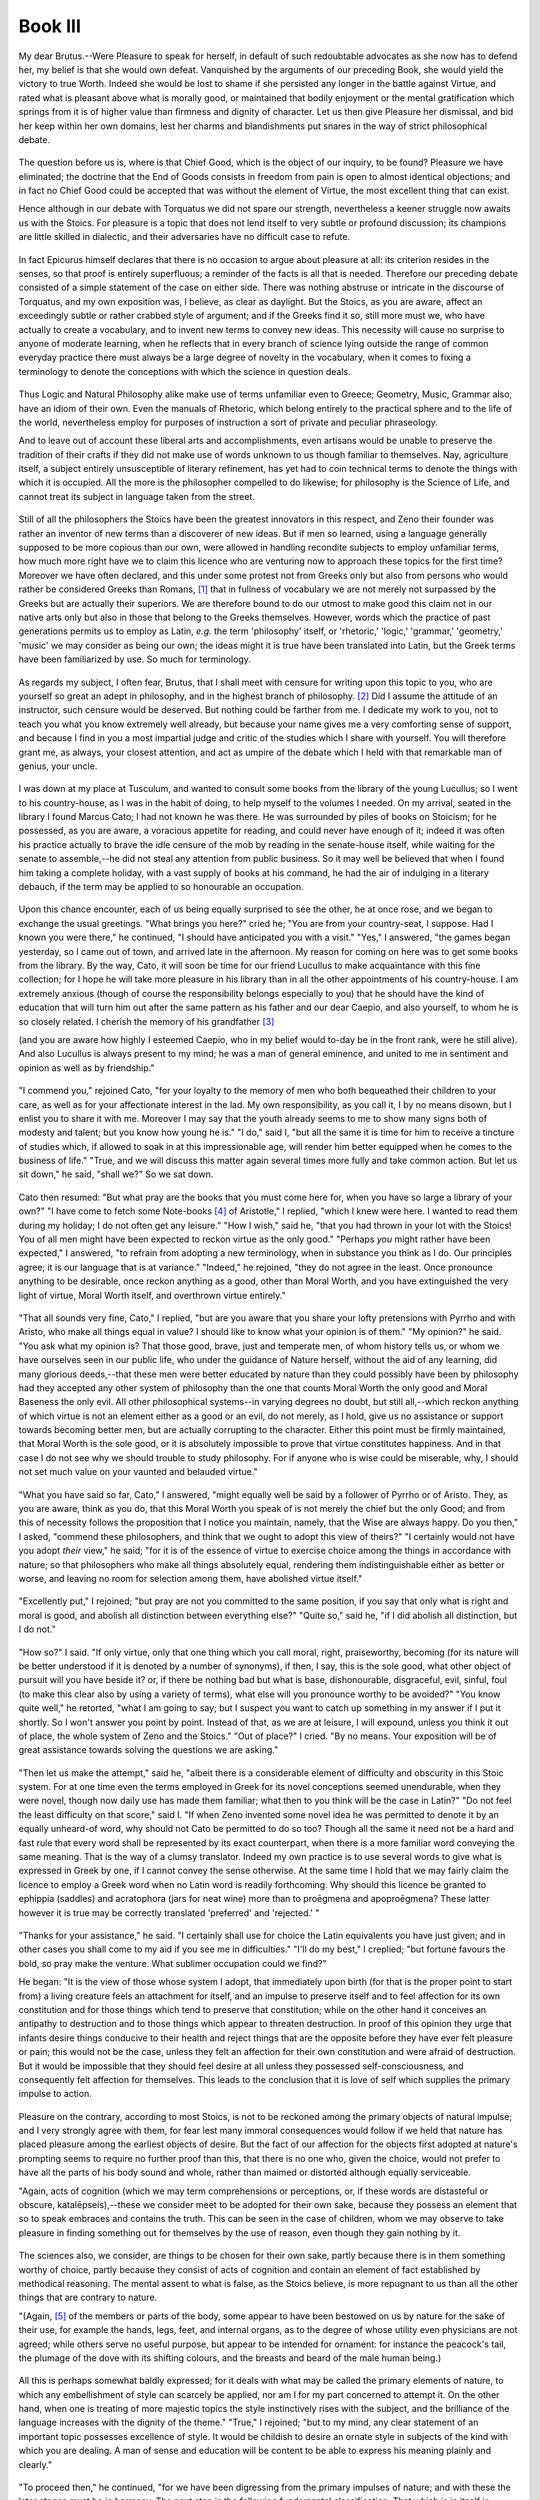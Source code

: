 .. #, with overline, for parts
.. *, with overline, for chapters
.. =, for sections
.. -, for subsections
.. ^, for subsubsections
.. ", for paragraphs



********************************************************************************************************************************
Book III
********************************************************************************************************************************

.. _b3c1:

	.. _b3s1:

My dear Brutus.--Were Pleasure to speak for herself, in default of such redoubtable advocates as she now has to defend her, my belief is that she would own defeat. Vanquished by the arguments of our preceding Book, she would yield the victory to true Worth. Indeed she would be lost to shame if she persisted any longer in the battle against Virtue, and rated what is pleasant above what is morally good, or maintained that bodily enjoyment or the mental gratification which springs from it is of higher value than firmness and dignity of character. Let us then give Pleasure her dismissal, and bid her keep within her own domains, lest her charms and blandishments put snares in the way of strict philosophical debate.

	.. _b3s2:

The question before us is, where is that Chief Good, which is the object of our inquiry, to be found? Pleasure we have eliminated; the doctrine that the End of Goods consists in freedom from pain is open to almost identical objections; and in fact no Chief Good could be accepted that was without the element of Virtue, the most excellent thing that can exist.

Hence although in our debate with Torquatus we did not spare our strength, nevertheless a keener struggle now awaits us with the Stoics. For pleasure is a topic that does not lend itself to very subtle or profound discussion; its champions are little skilled in dialectic, and their adversaries have no difficult case to refute.

	.. _b3s3:

In fact Epicurus himself declares that there is no occasion to argue about pleasure at all: its criterion resides in the senses, so that proof is entirely superfluous; a reminder of the facts is all that is needed. Therefore our preceding debate consisted of a simple statement of the case on either side. There was nothing abstruse or intricate in the discourse of Torquatus, and my own exposition was, I believe, as clear as daylight. But the Stoics, as you are aware, affect an exceedingly subtle or rather crabbed style of argument; and if the Greeks find it so, still more must we, who have actually to create a vocabulary, and to invent new terms to convey new ideas. This necessity will cause no surprise to anyone of moderate learning, when he reflects that in every branch of science lying outside the range of common everyday practice there must always be a large degree of novelty in the vocabulary, when it comes to fixing a terminology to denote the conceptions with which the science in question deals.

	.. _b3s4:

Thus Logic and Natural Philosophy alike make use of terms unfamiliar even to Greece; Geometry, Music, Grammar also, have an idiom of their own. Even the manuals of Rhetoric, which belong entirely to the practical sphere and to the life of the world, nevertheless employ for purposes of instruction a sort of private and peculiar phraseology.

.. _b3c2:

And to leave out of account these liberal arts and accomplishments, even artisans would be unable to preserve the tradition of their crafts if they did not make use of words unknown to us though familiar to themselves. Nay, agriculture itself, a subject entirely unsusceptible of literary refinement, has yet had to coin technical terms to denote the things with which it is occupied. All the more is the philosopher compelled to do likewise; for philosophy is the Science of Life, and cannot treat its subject in language taken from the street.

	.. _b3s5:

Still of all the philosophers the Stoics have been the greatest innovators in this respect, and Zeno their founder was rather an inventor of new terms than a discoverer of new ideas. But if men so learned, using a language generally supposed to be more copious than our own, were allowed in handling recondite subjects to employ unfamiliar terms, how much more right have we to claim this licence who are venturing now to approach these topics for the first time? Moreover we have often declared, and this under some protest not from Greeks only but also from persons who would rather be considered Greeks than Romans, [#]_ that in fullness of vocabulary we are not merely not surpassed by the Greeks but are actually their superiors. We are therefore bound to do our utmost to make good this claim not in our native arts only but also in those that belong to the Greeks themselves. However, words which the practice of past generations permits us to employ as Latin, *e.g.* the term 'philosophy' itself, or 'rhetoric,' 'logic,' 'grammar,' 'geometry,' 'music' we may consider as being our own; the ideas might it is true have been translated into Latin, but the Greek terms have been familiarized by use. So much for terminology.

	.. _b3s6:

As regards my subject, I often fear, Brutus, that I shall meet with censure for writing upon this topic to you, who are yourself so great an adept in philosophy, and in the highest branch of philosophy. [#]_ Did I assume the attitude of an instructor, such censure would be deserved. But nothing could be farther from me. I dedicate my work to you, not to teach you what you know extremely well already, but because your name gives me a very comforting sense of support, and because I find in you a most impartial judge and critic of the studies which I share with yourself. You will therefore grant me, as always, your closest attention, and act as umpire of the debate which I held with that remarkable man of genius, your uncle.

	.. _b3s7:

I was down at my place at Tusculum, and wanted to consult some books from the library of the young Lucullus; so I went to his country-house, as I was in the habit of doing, to help myself to the volumes I needed. On my arrival, seated in the library I found Marcus Cato; I had not known he was there. He was surrounded by piles of books on Stoicism; for he possessed, as you are aware, a voracious appetite for reading, and could never have enough of it; indeed it was often his practice actually to brave the idle censure of the mob by reading in the senate-house itself, while waiting for the senate to assemble,--he did not steal any attention from public business. So it may well be believed that when I found him taking a complete holiday, with a vast supply of books at his command, he had the air of indulging in a literary debauch, if the term may be applied to so honourable an occupation.

	.. _b3s8:

Upon this chance encounter, each of us being equally surprised to see the other, he at once rose, and we began to exchange the usual greetings. "What brings you here?" cried he; "You are from your country-seat, I suppose. Had I known you were there," he continued, "I should have anticipated you with a visit." "Yes," I answered, "the games began yesterday, so I came out of town, and arrived late in the afternoon. My reason for coming on here was to get some books from the library. By the way, Cato, it will soon be time for our friend Lucullus to make acquaintance with this fine collection; for I hope he will take more pleasure in his library than in all the other appointments of his country-house. I am extremely anxious (though of course the responsibility belongs especially to you) that he should have the kind of education that will turn him out after the same pattern as his father and our dear Caepio, and also yourself, to whom he is so closely related. I cherish the memory of his grandfather [#]_ 

(and you are aware how highly I esteemed Caepio, who in my belief would to-day be in the front rank, were he still alive). And also Lucullus is always present to my mind; he was a man of general eminence, and united to me in sentiment and opinion as well as by friendship."

	.. _b3s9:

"I commend you," rejoined Cato, "for your loyalty to the memory of men who both bequeathed their children to your care, as well as for your affectionate interest in the lad. My own responsibility, as you call it, I by no means disown, but I enlist you to share it with me. Moreover I may say that the youth already seems to me to show many signs both of modesty and talent; but you know how young he is." "I do," said I, "but all the same it is time for him to receive a tincture of studies which, if allowed to soak in at this impressionable age, will render him better equipped when he comes to the business of life." "True, and we will discuss this matter again several times more fully and take common action. But let us sit down," he said, "shall we?" So we sat down.

.. _b3c3:

	.. _b3s10:

Cato then resumed: "But what pray are the books that you must come here for, when you have so large a library of your own?" "I have come to fetch some Note-books [#]_ of Aristotle," I replied, "which I knew were here. I wanted to read them during my holiday; I do not often get any leisure." "How I wish," said he, "that you had thrown in your lot with the Stoics! You of all men might have been expected to reckon virtue as the only good." "Perhaps *you* might rather have been expected," I answered, "to refrain from adopting a new terminology, when in substance you think as I do. Our principles agree; it is our language that is at variance." "Indeed," he rejoined, "they do not agree in the least. Once pronounce anything to be desirable, once reckon anything as a good, other than Moral Worth, and you have extinguished the very light of virtue, Moral Worth itself, and overthrown virtue entirely."

	.. _b3s11:

"That all sounds very fine, Cato," I replied, "but are you aware that you share your lofty pretensions with Pyrrho and with Aristo, who make all things equal in value? I should like to know what your opinion is of them." "My opinion?" he said. "You ask what my opinion is? That those good, brave, just and temperate men, of whom history tells us, or whom we have ourselves seen in our public life, who under the guidance of Nature herself, without the aid of any learning, did many glorious deeds,--that these men were better educated by nature than they could possibly have been by philosophy had they accepted any other system of philosophy than the one that counts Moral Worth the only good and Moral Baseness the only evil. All other philosophical systems--in varying degrees no doubt, but still all,--which reckon anything of which virtue is not an element either as a good or an evil, do not merely, as I hold, give us no assistance or support towards becoming better men, but are actually corrupting to the character. Either this point must be firmly maintained, that Moral Worth is the sole good, or it is absolutely impossible to prove that virtue constitutes happiness. And in that case I do not see why we should trouble to study philosophy. For if anyone who is wise could be miserable, why, I should not set much value on your vaunted and belauded virtue."

.. _b3c4:

	.. _b3s12:

"What you have said so far, Cato," I answered, "might equally well be said by a follower of Pyrrho or of Aristo. They, as you are aware, think as you do, that this Moral Worth you speak of is not merely the chief but the only Good; and from this of necessity follows the proposition that I notice you maintain, namely, that the Wise are always happy. Do you then," I asked, "commend these philosophers, and think that we ought to adopt this view of theirs?" "I certainly would not have you adopt *their* view," he said; "for it is of the essence of virtue to exercise choice among the things in accordance with nature; so that philosophers who make all things absolutely equal, rendering them indistinguishable either as better or worse, and leaving no room for selection among them, have abolished virtue itself."

	.. _b3s13:

"Excellently put," I rejoined; "but pray are not you committed to the same position, if you say that only what is right and moral is good, and abolish all distinction between everything else?" "Quite so," said he, "if I did abolish all distinction, but I do not."

	.. _b3s14:

"How so?" I said. "If only virtue, only that one thing which you call moral, right, praiseworthy, becoming (for its nature will be better understood if it is denoted by a number of synonyms), if then, I say, this is the sole good, what other object of pursuit will you have beside it? or, if there be nothing bad but what is base, dishonourable, disgraceful, evil, sinful, foul (to make this clear also by using a variety of terms), what else will you pronounce worthy to be avoided?" "You know quite well," he retorted, "what I am going to say; but I suspect you want to catch up something in my answer if I put it shortly. So I won't answer you point by point. Instead of that, as we are at leisure, I will expound, unless you think it out of place, the whole system of Zeno and the Stoics." "Out of place?" I cried. "By no means. Your exposition will be of great assistance towards solving the questions we are asking."

	.. _b3s15:

"Then let us make the attempt," said he, "albeit there is a considerable element of difficulty and obscurity in this Stoic system. For at one time even the terms employed in Greek for its novel conceptions seemed unendurable, when they were novel, though now daily use has made them familiar; what then to you think will be the case in Latin?" "Do not feel the least difficulty on that score," said I. "If when Zeno invented some novel idea he was permitted to denote it by an equally unheard-of word, why should not Cato be permitted to do so too? Though all the same it need not be a hard and fast rule that every word shall be represented by its exact counterpart, when there is a more familiar word conveying the same meaning. That is the way of a clumsy translator. Indeed my own practice is to use several words to give what is expressed in Greek by one, if I cannot convey the sense otherwise. At the same time I hold that we may fairly claim the licence to employ a Greek word when no Latin word is readily forthcoming. Why should this licence be granted to ephippia (saddles) and acratophora (jars for neat wine) more than to proēgmena and apoproēgmena? These latter however it is true may be correctly translated 'preferred' and 'rejected.' "

	.. _b3s16:

"Thanks for your assistance," he said. "I certainly shall use for choice the Latin equivalents you have just given; and in other cases you shall come to my aid if you see me in difficulties." "I'll do my best," I creplied; "but fortune favours the bold, so pray make the venture. What sublimer occupation could we find?"

.. _b3c5:

He began: "It is the view of those whose system I adopt, that immediately upon birth (for that is the proper point to start from) a living creature feels an attachment for itself, and an impulse to preserve itself and to feel affection for its own constitution and for those things which tend to preserve that constitution; while on the other hand it conceives an antipathy to destruction and to those things which appear to threaten destruction. In proof of this opinion they urge that infants desire things conducive to their health and reject things that are the opposite before they have ever felt pleasure or pain; this would not be the case, unless they felt an affection for their own constitution and were afraid of destruction. But it would be impossible that they should feel desire at all unless they possessed self-consciousness, and consequently felt affection for themselves. This leads to the conclusion that it is love of self which supplies the primary impulse to action.

	.. _b3s17:

Pleasure on the contrary, according to most Stoics, is not to be reckoned among the primary objects of natural impulse; and I very strongly agree with them, for fear lest many immoral consequences would follow if we held that nature has placed pleasure among the earliest objects of desire. But the fact of our affection for the objects first adopted at nature's prompting seems to require no further proof than this, that there is no one who, given the choice, would not prefer to have all the parts of his body sound and whole, rather than maimed or distorted although equally serviceable.

"Again, acts of cognition (which we may term comprehensions or perceptions, or, if these words are distasteful or obscure, katalēpseis),--these we consider meet to be adopted for their own sake, because they possess an element that so to speak embraces and contains the truth. This can be seen in the case of children, whom we may observe to take pleasure in finding something out for themselves by the use of reason, even though they gain nothing by it.

	.. _b3s18:

The sciences also, we consider, are things to be chosen for their own sake, partly because there is in them something worthy of choice, partly because they consist of acts of cognition and contain an element of fact established by methodical reasoning. The mental assent to what is false, as the Stoics believe, is more repugnant to us than all the other things that are contrary to nature.

"(Again, [#]_ of the members or parts of the body, some appear to have been bestowed on us by nature for the sake of their use, for example the hands, legs, feet, and internal organs, as to the degree of whose utility even physicians are not agreed; while others serve no useful purpose, but appear to be intended for ornament: for instance the peacock's tail, the plumage of the dove with its shifting colours, and the breasts and beard of the male human being.)

	.. _b3s19:

All this is perhaps somewhat baldly expressed; for it deals with what may be called the primary elements of nature, to which any embellishment of style can scarcely be applied, nor am I for my part concerned to attempt it. On the other hand, when one is treating of more majestic topics the style instinctively rises with the subject, and the brilliance of the language increases with the dignity of the theme." "True," I rejoined; "but to my mind, any clear statement of an important topic possesses excellence of style. It would be childish to desire an ornate style in subjects of the kind with which you are dealing. A man of sense and education will be content to be able to express his meaning plainly and clearly."

.. _b3c6:

	.. _b3s20:

"To proceed then," he continued, "for we have been digressing from the primary impulses of nature; and with these the later stages must be in harmony. The next step is the following fundamental classification: That which is in itself in accordance with nature, or which produces something else that is so, and which therefore is deserving of choice as possessing a certain amount of positive value--axia as the Stoics call it--this they pronounce to be 'valuable' (for so I suppose we may translate it); and on the other hand that which is the contrary of the former they term 'valueless.' The initial principle being thus established that things in accordance with nature are 'things to be taken' for their own sake, and their opposites similarly 'things to be rejected,' the first 'appropriate act' (for so I render the Greek kathēkon) is to preserve oneself in one's natural constitution; the next is to retain those things which are in accordance with nature and to repel those that are the contrary; then when this principle of choice and also of rejection has been discovered, there follows next in order choice conditioned by 'appropriate action'; [#]_ then, such choice become a fixed habit; and finally, choice fully rationalized and in harmony with nature. It is at this final stage that the Good properly so called first emerges and comes to be understood in its true nature.

	.. _b3s21:

Man's first attraction is towards the things in accordance with nature; but as soon as he has understanding, or rather become capable of 'conception'--in Stoic phraseology ennoia--and has discerned the order and so to speak harmony that governs conduct, he thereupon esteems this harmony far more highly than all the things for which he originally felt an affection, and by exercise of intelligence and reason infers the conclusion that herein resides the Chief Good of man, the thing that is praiseworthy and desirable for its own sake; and that inasmuch as this consists in what the Stoics term homologia and we with your approval may call 'conformity'[#]_--inasmuch I say as in this resides that Good which is the End to which all else is a means, moral conduct and Moral Worth itself, which alone is counted as a good, although of subsequent development, is nevertheless the sole thing that is for its own efficacy and value desirable, whereas none of the primary objects of nature is desirable for its own sake.

	.. _b3s22:

But since those actions which I have termed 'appropriate acts' are based on the primary natural objects, it follows that the former are means to the latter. Hence it may correctly be said that all 'appropriate acts' are means to the end of attaining the primary needs of nature. Yet it must not be inferred that their attainment is the ultimate Good, inasmuch as moral action is not one of the primary natural attractions, but is an outgrowth of these, a later development, as I have said. At the same time moral action is in accordance with nature, and stimulates our desire far more strongly than all the objects that attracted us earlier. But at this point a caution is necessary at the outset. It will be an error to infer that this view implies *two* Ultimate Goods. For though if a man were to make it his purpose to take a true aim with a spear or arrow at some mark, his ultimate end, corresponding to the ultimate good as we pronounce it, would be to do all he could to aim straight: the man in this illustration would have to do everything to aim straight, and yet, although he did everything to attain his purpose, his 'ultimate End,' so to speak, would be what corresponded to what we call the Chief Good in the conduct of life, whereas the actual hitting of the mark would be in our phrase 'to be chosen' but not 'to be desired.'

.. _b3c7:

	.. _b3s23:

"Again, as all 'appropriate acts' are based on the primary impulses of nature, it follows that Wisdom itself is based on them also. But as it often happens that a man who is introduced to another values this new friend more highly than he does the person who gave him the introduction, so in like manner it is by no means surprising that though we are first commended to Wisdom by the primary natural instincts, afterwards Wisdom itself becomes dearer to us than are the instincts from which we came to her. And just as our limbs are so fashioned that it is clear that they were bestowed upon us with a view to a certain mode of life, so our faculty of appetition, in Greek hormē, was obviously designed not for any kind of life one may choose, but for a particular mode of living; and the same is true of Reason and of perfected Reason.

	.. _b3s24:

For just as an actor or dancer has assigned to him not any but a certain particular part or dance, so life has to be conducted in a certain fixed way, and not in any way we like. This fixed way we speak of as 'conformable' and suitable. In fact we do not consider Wisdom to be like seamanship or medicine, but rather like the arts of acting and of dancing just mentioned; its End, being the actual exercise [#]_ of the art, is contained within the art itself, and is not something extraneous to it. At the same time there is also another point which marks a dissimilarity between Wisdom and these arts as well. In the latter a movement perfectly executed nevertheless does not involve all the various motions which together constitute the subject matter of the art; whereas in the sphere of conduct, what we may call, if you approve, 'right actions,' or 'rightly performed actions,' in Stoic phraseology katorthōmata, contain all the factors of virtue. For Wisdom alone is entirely self-contained, which is not the case with the other arts.

	.. _b3s25:

It is erroneous, however, to place the End of medicine or of navigation exactly on a par with the End of Wisdom. For Wisdom includes also magnanimity and justice and a sense of superiority to all the accidents of man's estate, but this is not the case with the other arts. Again, even the very virtues I have just mentioned cannot be attained by anyone unless he has realized that all things are indifferent and indistinguishable except moral worth and baseness.

	.. _b3s26:

"We may now observe how strikingly the principles I have established support the following corollaries. Inasmuch as the final aim--(and you have observed, no doubt, that I have all along been translating the Greek term telos either by 'final' or 'ultimate aim,' or 'chief Good,' and for 'final or ultimate aim' we may also substitute 'End')--inasmuch then as the final aim is to live in agreement and harmony with nature, it necessarily follows that all wise men at all times enjoy a happy, perfect and fortunate life, free from all hindrance, interference or want. The essential principle not merely of the system of philosophy I am discussing but also of our life and destinies is, that we should believe Moral Worth to be the only good. This principle might be amplified and elaborated in the rhetorical manner, with great length and fullness and with all the resources of choice diction and impressive argument; but for my own part I like the concise and pointed 'consequences' of the Stoics.

.. _b3c8:

	.. _b3s27:

"They put their arguments in the following syllogistic form: Whatever is good is praiseworthy; but whatever is praiseworthy is morally honourable: therefore that which is good is morally honourable. Does this seem to you a valid deduction? Surely it must: you can see that the conclusion consists in what necessarily resulted from the two premises. The usual line of reply is to deny the major premise, and say that not everything good is praiseworthy; for there is no denying that what is praiseworthy is morally honourable. But it would be paradoxical to maintain that there is something good which is not desirable; or desirable that is not pleasing; or if pleasing, not also esteemed; and therefore approved as well; and so also praiseworthy. But the praiseworthy is the morally honourable. Hence it follows that what is good is also morally honourable.

	.. _b3s28:

"Next I ask, who can be proud of a life that is miserabcle or not happy? It follows that one can only be proud of one's lot when it is a happy one. This proves that the happy life is a thing that deserves (so to put it) that one should be proud of it; and this cannot rightly be said of any life but one morally honourable. Therefore the moral life is the happy life. And the man who deserves and wins praise has exceptional cause for pride and self-satisfaction; but these things count for so much that he can justly be pronounced happy; therefore the life of such a man can with full correctness be described as happy also. Thus if Moral Worth is the criterion of happiness, Moral Worth must be deemed the only Good.

	.. _b3s29:

"Once more; could it be denied that it is impossible for there ever to exist a man of steadfast, firm and lofty mind, such a one as we call a brave man, unless it be established that pain is not an evil? For just as it is impossible for one who counts death as an evil not to fear death, so in no case can a man disregard and despise a thing that he decides to be evil. This being laid down as generally admitted, we take as our minor premise that the brave and high-minded man despises and holds of no account all the accidents to which mankind is liable. The conclusion follows that nothing is evil that is not base. Also, your lofty, distinguished, magnanimous and truly brave man, who thinks all human vicissitudes beneath him, I mean, the character we desire to produce, our ideal man, must unquestionably have faith in himself and in his own character both past and future, and think well of himself, holding that no ill can befall the wise man. Here then is another proof of the same position, that Moral Worth alone is good, and that to live honourably, that is virtuously, is to live happily.

.. _b3c9:

	.. _b3s30:

"I am well aware, it is true, that varieties of opinion have existed among philosophers, I mean among those of them who have placed the Chief Good, the ultimate aim as I call it, in the mind. Some of those who adopted this view fell into error; but nevertheless I rank all those, of whatever type, who have placed the Chief Good in the mind and in virtue, not merely above the three philosophers [#]_ who dissociate the Chief Good from virtue altogether and identified it either with pleasure or freedom from pain or the primary impulses of nature, but also above the other three, who held that virtue would be incomplete without some enhancement, and therefore added to it one or other respectively of the three things I have just enumerated.

	.. _b3s31:

But still those thinkers are quite beside the mark who pronounced the ultimate Good to be a life devoted to knowledge; and those who declared that all things are indifferent, and that the Wise Man will secure happiness by not preferring any one thing in the least degree to any other; and those again who said, as some members of the Academy are said to have maintained, that the final Good and supreme duty of the Wise Man is to resist appearances and resolutely withhold his assent to the reality of sense-impressions. It is customary to take these doctrines severally and reply to them at length. But there is really no need to labour what is self-evident; and what could be more obvious than that, if we can exercise no choice as between things consonant with and things contrary to nature, the much-prized and belauded virtue of Prudence is abolished altogether? Eliminating therefore the views just enumerated and any others that resemble them, we are left with the conclusion that the Chief Good consists in applying to the conduct of life a knowledge of the working of natural causes, choosing what is in accordance with nature and rejecting what is contrary to it; in other words, the Chief Good is to live in agreement and in harmony with nature.

	.. _b3s32:

"But [#]_ in the other arts when we speak of an 'artistic' performance, this quality must be considered as in a sense subsequent to and a result of the action; it is what the Stoics term epigennēmatikon (in the nature of an after-growth). Whereas in conduct, when we speak of an act as 'wise,' the term is applied with full correctness from the first inception of the act. For every action that the Wise Man initiates must necessarily be complete forthwith in all its parts; since the thing desirable, as we term it, consists in his activity. As it is a sin to betray one's country, to use violence to one's parents, to rob a temple, where the offence lies in the result of the act, so the passions of fear, grief and lust are sins, even when no extraneous result ensues. The latter are sins not in their subsequent effects, but immediately upon their inception; similarly, actions springing from virtue are to be judged right from their first inception, and not in their successful completion.

.. _b3c10:

	.. _b3s33:

"Again, the term 'Good,' which has been employed so frequently in this discourse, is also explained by definition. The Stoic definitions do indeed differ from one another in a very minute degree, but they all point in the same direction. Personally I agree with Diogenes in defining the Good as that which is by nature perfect. He was led by this also to pronounce the 'beneficial' (for so let us render the Greek ōphelēma) to be a motion or state in accordance with that which is by nature perfect. Now notions of things are produced in the mind when something has become known either by experience or combination of ideas or analogy or logical inference. The mind ascends by inference from the things in accordance with nature till finally it arrives at the notion of Good.

	.. _b3s34:

At the same time Goodness is absolute, and is not a question of degree; the Good is recognized and pronounced to be good from its own inherent properties and not by comparison with other things. Just as honey, though extremely sweet, is yet perceived to be sweet by its own peculiar kind of flavour and not by being compared with something else, so this Good which we are discussing is indeed superlatively valuable, yet its value depends on kind and not on quantity. Value, in Greek axiā, is not counted as a Good nor yet as an Evil; so that however much you increase it in amount, it will still remain the same in kind. The value of Virtue is therefore peculiar and distinct; it depends on kind and not on degree.

	.. _b3s35:

"Moreover the emotions of the mind, which harass and embitter the life of the foolish (the Greek term for these is pathos, and I might have rendered this literally and styled them 'diseases,' but the word 'disease' would not suit all instances; for example, no one speaks of pity, nor yet anger, as a disease, though the Greeks term these pathos. Let us then accept the term 'emotion,' the very sound of which seems to denote something vicious, and these emotions are not excited by any natural influence. The list of the emotions is divided into four classes, with numerous subdivisions, namely sorrow, fear, lust, and that mental emotion which the Stoics call by a name that also denotes a bodily feeling, hēdonē 'pleasure,' but which I prefer to style 'delight,' meaning the sensuous elation of the mind when in a state of exaltation), these emotions, I say, are not excited by any influence of nature; they are all of them mere fancies and frivolous opinions. Therefore the Wise Man will always be free from them.

.. _b3c11:

	.. _b3s36:

"The view that all Moral Worth is intrinsically desirable is one that we hold in common with many other systems of philosophy. Excepting three schools that shut out Virtue from the Chief Good altogether, all the remaining philosophers are committed to this opinion, and most of all the Stoics, with whom we are now concerned, and who hold that nothing else but Moral Worth is to be counted as a good at all. But this position is one that is extremely simple and easy to defend. For who is there, or who ever was there, of avarice so consuming and appetites so unbridled, that, even though willing to commit any crime to achieve his end, and even though absolutely secure of impunity, yet would not a hundred times rather attain the same object by innocent than by guilty means?

	.. _b3s37:

"Again, what desire for profit or advantage underlies our curiosity to learn the secrets of nature, the mode and the causes of the movements of the heavenly bodies? Who lives in such a boorish state, or who has become so rigidly insensible to natural impulses, as to feel a repugnance for these lofty studies and eschew them as valueless apart from any pleasure or profit they may bring? Or who is there who feels no sense of pleasure when he hears of the wise words and brave deeds of our forefathers,--of the Africani, or my great-grandfather whose name is always on your lips, and the other heroes of valour and of virtue?

	.. _b3s38:

On the other hand, what man of honourable family and good breeding and education is not shocked by moral baseness as such, even when it is not calculated to do him personally any harm? who can view without disgust a person whom he believes to be dissolute and an evil liver? who does not hate the mean, the empty, the frivolous, the worthless? Moreover, if we decide that baseness is not a thing to be avoided for its own sake, what arguments can be urged against men's indulging in every sort of unseemliness in privacy and under cover of darkness, unless they are deterred by the essential and intrinsic ugliness of what is base? Endless reasons could be given in support of this view, but they are not necessary. For nothing is less open to doubt than that what is morally good is to be desired for its own sake, and similarly what is morally bad is to be avoided for its own sake.

	.. _b3s39:

Again, the principle already discussed, that Moral Worth is the sole Good, involves the corollary that it is of more value than those neutral things which it procures. On the other hand when we say that folly, cowardice, injustice and intemperance are to be avoided because of the consequences they entail, this dictum must not be so construed as to appear inconsistent with the principle already laid down, that moral baseness alone is evil; for the reason that the consequences referred to are not a matter of bodily harm but of the base conduct to which vices give rise (the term 'vice'[#]_ I prefer to 'badness' as a translation of the Greek kakiā)."

.. _b3c12:

	.. _b3s40:

"Indeed, Cato," said I, "your language is lucidity itself; it conveys your meaning exactly. In fact I feel you are teaching philosophy to speak Latin, and naturalizing her as a Roman citizen. Hitherto she has seemed a foreigner at Rome, and shy of conversing in our language; and this is especially so with your Stoic system because of its precision and subtlety alike of thought and language. (There are some philosophers, I know, who could express their ideas in any language; for they ignore Division and Definition altogether, and themselves profess that they only seek to commend doctrines to which nature assents without argument. Hence, their ideas being so far from recondite, they spend small pains on logical exposition.) So I am following you attentively, and am committing to memory all the terms you use to denote the conceptions we are discussing; for very likely I shall soon have to employ the same terms myself. Well, I think you are quite correct in calling the opposite of the virtues 'vices.' This is in conformity with the usage of our language. The word 'vice' denotes, I believe, that which is in its own nature 'vituperable'; or else 'vituperable' is derived from 'vice.' Whereas if you had rendered kakiā by 'badness' ('malice'), Latin usage would point us to another meaning, that of a single particular vice. As it is, we make 'vice' the opposite term to 'virtue' in general."

	.. _b3s41:

"Well, then," resumed Cato, "these principles established there follows a great dispute, which on the side of the Peripatetics was carried on with no great pertinacity (in fact their ignorance of logic renders their habitual style of discourse somewhat deficient in cogency); but your leader Carneades with his exceptional proficiency in logic and his consummate eloquence brought the controversy to a head. Carneades never ceased to contend that on the whole so-called 'problem of good and evil,' there was no disagreement as to facts between the Stoics and the Peripatetics, but only as to terms. For my part, however, nothing seems to me more manifest than that there is more of a real than a verbal difference of opinion between those philosophers on these points. I maintain that there is a far greater discrepancy between the Stoics and the Peripatetics as to facts than as to words. The Peripatetics say that all the things which under their system are called goods contribute to happiness; whereas our school does not believe that total happiness comprises everything that deserves to have a certain amount of value attached to it.

.. _b3c13:

	.. _b3s42:

"Again, can anything be more certain than that on the theory of the school that counts pain as an evil, the Wise Man cannot be happy when he is being tortured on the rack? Whereas the system that considers pain no evil clearly proves that the Wise Man retains his happiness amidst the worst torments. The mere fact that men endure the same pain more easily when they voluntarily undergo it for the sake of their country than when they suffer it for some lesser cause, shows that the intensity of the pain depends on the state of mind of the sufferer, not on its own intrinsic nature.

	.. _b3s43:

Further, on the Peripatetic theory that there are three kinds of goods, the more abundantly supplied a man is with bodily or external goods, the happier he is; but it does not follow that we Stoics can accept the same position, and say that the more a man has of those bodily things that are highly valued the happier he is. For the Peripatetics hold that the sum of happiness includes bodily advantages, but we deny this altogether. We hold that the multiplication even of those goods that in our view are truly so called does not render life happier or more desirable or of higher value; even less therefore is happiness affected by the accumulation of bodily advantages.

	.. _b3s44:

Clearly if wisdom and health be both desirable, a combination of the two would be more desirable than wisdom alone; but it is not the case that if both be deserving of value, wisdom *plus* health is worth more than wisdom by itself separately. We deem health to be deserving of a certain value, but we do not reckon it a good; at the same time we rate no value so highly as to place it above virtue. This is not the view of the Peripatetics, who are bound to say that an action which is both morally good and not attended by pain is more desirable than the same action if accompanied by pain. We think otherwise--whether rightly or wrongly, I will consider later; but how could there be a wider or more real difference of opinion?

.. _b3c14:

	.. _b3s45:

"The light of a lamp is eclipsed and overpowered by the rays of the sun; a drop of honey is lost in the vastness of the Aegean sea; an additional sixpence is nothing amid the wealth of Croesus, or a single step in the journey from here to India. Similarly if the Stoic definition of the End of Goods be accepted, it follows that all the value you set on bodily advantages must be absolutely eclipsed and annihilated by the brilliance and the majesty of virtue. And just as opportuneness (for so let us translate eukairia) is not increased by prolongation in time (since things we call opportune have attained their proper measure), so right conduct (for thus I translate katorthōsis, since katorthōma is a single right action), right conduct, I say, and also propriety, and lastly Good itself, which consists in harmony with nature, are not capable of cincrease or addition.

	.. _b3s46:

For these things that I speak of, like opportuneness before mentioned, are not made greater by prolongaticon. And on this ground the Stoics do not deem happiness to be any more attractive or desirable if it be lasting than if it be brief; and they use this illustration: Just as, supposing the merit of a shoe were to fit the foot, many shoes would not be superior to few shoes nor bigger shoes to smaller ones, so, in the case of things the good of which consists solely and entirely in propriety and opportuneness, a larger number of these things will not be rated higher than a smaller number nor those lasting longer to those of shorter duration.

	.. _b3s47:

No is there much point in the argument that, if good health is more valuable when lasting than when brief, therefore the exercise of wisdom also is worth most when it continues longest. This ignores the fact that, whereas the value of health is estimated by duration, that of virtue is measured by opportuneness; so that those who use the argument in question might equally be expected to say that an easy death or an easy child-birth would be better if protracted than if speedy. They fail to see that some things are rendered more valuable by brevity as others by prolongation.

	.. _b3s48:

So it would be consistent with the principles already stated that on the theory of those who deem the End of Goods, that which we term the extreme or ultimate Good, to be capable of degree, they should also hold that one man can be wiser than another, and similarly that one can commit a more sinful or more righteous action than another; which it is not open for us to say, who do not think that the end of Goods can vary in degree. For just as a drowning man is no more able to breathe if he be not far from the surface of the water, so that he might at any moment emerge, than if he were actually at the bottom already, and just as a puppy on the point of opening its eyes is no less blind than one just born, similarly a man that has made some progress towards the state of virtue is none the less in misery than he that has made no progress at all.

.. _b3c15:

"I am aware that all this seems paradoxical; but as our previous conclusions are undoubtedly true and well established, and as these are the logical inferences from them, the truth of these inferences also cannot be called in question. Yet although the Stoics deny that either virtues or vices can be increased in degree, they nevertheless believe that each of them can be in a sense expanded and widened in scope. [#]_ 

	.. _b3s49:

Wealth again, in the opinion of Diogenes, though so important for pleasure and health as to be not merely conducive but actually essential to them, yet has not the same effect in relation to virtue, nor yet in the case of the other arts; for money may be a guide to these, but cannot form an essential factor in them; therefore although if pleasure or if good health be a good, wealth also must be counted a good, yet if wisdom is a good, it does not follow that we must also pronounce wealth to be a good. Nor can anything which is not a good be essential to a thing that is a good; and hence, because acts of cognition and of comprehension, which form the raw material of the arts, excite desire, since wealth is not a good, wealth cannot be essential to any art.

	.. _b3s50:

But even if we allowed wealth to be essential to the arts, the same argument nevertheless could not be applied to virtue, because virtue (as Diogenes argues) requires a great amount of thought and practice, which is not the case to the same extent with the arts, [#]_ and because virtue involves life-long steadfastness, strength and consistency, whereas these qualities are not equally manifested in the arts.

"Next follows an exposition of the difference between things; for if we maintained that all things were absolutely indifferent, the whole of life would be thrown into confusion, as it is by Aristo, and no function or task could be found for wisdom, since there would be absolutely no distinction between the things that pertain to the conduct of life, and no choice need be exercised among them. Accordingly after conclusively proving that morality alone is good and baseness alone evil, the Stoics went on to affirm that among those things which were of no importance for happiness or misery, there was nevertheless an element of difference, making some of them of positive and others of negative value, and others neutral.

	.. _b3s51:

Again among things valuable--*e.g.* health, unimpaired senses, freedom from pain, fame, wealth and the like--they said that some afford us adequate grounds for preferring them to other things, while others are not of this nature; and similarly among those things which are of negative value some afford adequate grounds for our rejecting them, such as pain, disease, loss of the senses, poverty, disgrace, and the like; others not so. Hence arose the distinction, in Zeno's terminology, between proēgmena and the opposite, apoproēgmena--for Zeno using the copious Greek language still employed novel words coined for the occasion, a licence not allowed to us with the poor vocabulary of Latin; though you are fond of saying that Latin is actually more copious than Greek. However, to make it easier to understand the meaning of this term it will not be out of place to explain the method which Zeno pursued in coining it.

.. _b3c16:

	.. _b3s52:

"In a royal court, Zeno remarks, no one speaks of the king himself as 'promoted' to honour (for that is the meaning of proēgmenon), but the term is applied to those holding some office of state whose rank most nearly approaches, though it is second to, the royal pre-eminence; similarly in the conduct of life the title proēgmenon, that is, 'promoted,' is to be given not to those things which are in the first rank, but to those which hold the second place; for these we may use either the term suggested (for that will be a literal translation) or 'advanced' and 'degraded,' or the term we have been using all along, 'preferred' or 'superior,' and for the opposite 'rejected.' If the meaning is intelligible we need not be punctilious about the use of words.

	.. _b3s53:

But since we declare that everything that is good occupies the first rank, it follows that this which we entitle preferred or superior is neither good nor evil; and accordingly we define it as being indifferent but possessed of a moderate value--since it has occurred to me that I may use the word 'indifferent' to represent their term adiaphoron. For in fact, it was inevitable that the class of intermediate things should contain some things that were either in accordance with nature, or the reverse, and this being so, that this class should include some things which possessed moderate value, and, granting this, that some things of this class should be 'preferred.'

	.. _b3s54:

There were good grounds therefore for making this distinction; and furthermore, to elucidate the matter still more clearly they put forward the following illustration: Just as, supposing we were to assume that our end and aim is to throw a knuckle-bone [#]_ in such a way that it may *stand* upright, a bone that is thrown so as to *fall* upright will be in some measure 'preferred' or advanced' in relation to the proposed end, and one that falls otherwise the reverse, and yet that 'advance' on the part of the knuckle-bone will not be a constituent part of the end indicated, so those things which are 'preferred' are it is true means to the End but are in no sense constituents of its essential nature.

	.. _b3s55:

"Next comes the division of goods into three classes, first those which are 'constituents' of the final end (for so I represent the term telika, this being a case of an idea which we may decide, as we agreed, to express in several words as we cannot do so in one, in order to make the meaning clear), secondly those which are 'productive' of the End, the Greek poiētika; and thirdly those which are both. The only instances of goods of the 'constituent' class are moral action; the only instance of a 'productive' good is a friend. Wisdom, according to the Stoics, is both constituent and productive; for as being itself an appropriate activity it comes under what I called the constituent class; as causing and producing moral actions, it can be called productive.

.. _b3c17:

	.. _b3s56:

"These things which we call 'preferred' are in some cases preferred for their own sake, in others because they produce a certain result, and in others for both reasons; for their own sake, as a certain cast of features and of countenance, or a certain pose or movement, things which may be in themselves either preferable or to be rejected; others will be called preferred because they produce a certain result, for example, money; others again for both reasons, like sound senses and good health.

	.. _b3s57:

About good fame (that term being a better translation in this context than 'glory' of the Stoic expression eudoxiā) Chrysippus and Diogenes used to aver that, apart from any practical value it may possess, it is not worth stretching out a finger for; and I strongly agree with them. On the other hand their successors, finding themselves unable to resist the attacks of Carneades, declared that good fame, as I have called it, was preferred and desirable for its own sake, and that a man of good breeding and liberal education would desire to have the good opinion of his parents and relatives, and of good men in general, and that for its own sake and not for any practical advantage; and they argue that just as we desire the welfare of our children, even of such as may be born after we are dead, for their own sake, so a man ought to study his reputation even after death, for itself, even apart from any advantage.

	.. _b3s58:

"But although we pronounce Moral Worth to be the sole good, it is nevertheless consistent to perform an appropriate act, in spite of the fact that we count appropriate action neither a good nor an evil. For in the sphere of these neutral things there is an element of reasonableness, in the sense that an account can be rendered of it, and therefore in the sense that an account can also be rendered of its performance; and this proves that an appropriate act is an intermediate thing, to be reckoned neither as a good nor as the opposite. And since those things which are neither to be counted among virtues nor vices nevertheless contain a factor which can be useful, their element of utility is worth preserving. Again, this neutral class also includes action of a certain kind, *viz.* such that reason calls upon us to do or to produce some one of these neutral things; but an action reasonably performed we call an appropriate act; appropriate action therefore is included in the class which is reckoned neither as good nor the opposite.

.. _b3c18:

	.. _b3s59:

"It is also clear that some actions are performed by the Wise Man in the sphere of these neutral things. Well then, when he does such an action he judges it to be an appropriate act. And as his judgment on this point never errs, therefore appropriate action will exist in the sphere of these neutral things. The same thing is also proved by the following argument: We observe that something exists which we call right action; but this is an appropriate act perfectly performed; therefore there will also be such a thing as an imperfect appropriate act; so that, if to restore a trust as a matter of principle is a right act, to restore a trust must be counted as an appropriate act; the addition of the qualification 'on principle' makes it a right action: the mere restitution in itself is counted an appropriate act. Again, since there can be no question but that class of things we call neutral includes some things worthy to be chosen and others to be rejected; therefore whatever is done or described in this manner is entirely included under the term appropriate action. This shows that since love of self is implanted by nature in all men, both the foolish and the wise alike will choose what is in accordance with nature and reject the contrary. Thus there is a region of appropriate action which is common to the wise and the unwise; and this proves that appropriate action deals with the things we call neutral.

	.. _b3s60:

But since these neutral things form the basis of all appropriate acts, there is good ground for the dictum that it is with these things that all our practical deliberations deal, including the will to live and the will to quit this life. When a man's circumstances contain a preponderance of things in accordance with nature, it is appropriate for him to remain alive; when he possesses or sees in prospect a majority of the contrary things, it is appropriate for him to depart from life. This makes it plain that it is on occasion appropriate for the Wise Man to quit life although he is happy, and also of the Foolish Man to remain in life although he is miserable.

	.. _b3s61:

For with the Stoics good and evil, as has repeatedly been said already, are a subsequent outgrowth; whereas the primary things of nature, whether favourable or the reverse, [#]_ fall under the judgment and choice of the Wise Man, and form so to speak the subject-matter, the given material with which wisdom deals. Therefore the reasons both for remaining in life and for departing from it are to be measured entirely by the primary things of nature aforesaid. For the virtuous man is not necessarily retained in life by virtue, and also those who are devoid of virtue need not necessarily seek death. And very often it is appropriate for the Wise Man to abandon life at a moment when he is enjoying supreme happiness, if an opportunity offers for making a timely exit. For the Stoic view is that happiness, which means life in harmony with nature, is a matter of seizing the right moment. So that Wisdom her very self upon occasion bids the Wise Man to leave her. Hence, as vice does not possess the power of furnishing a reason for suicide, it is clear that even for the foolish, who are also miserable, it is appropriate to remain alive if they possess a predominance of those things which we pronounce to be in accordance with nature. And since the fool is equally miserable when departing from life and when remaining in it, and the undesirability of his life is not increased by its prolongation, there is good ground for saying that those who are in a position to enjoy a preponderance of things that are natural ought to remain in life.

.. _b3c19:

	.. _b3s62:

"Again, it is held by the Stoics to be important to understand that nature creates in parents an affection for their children; and parental affection is the source to which we trace the origin of the association of the human race in communities. This cannot but be clear in the first place from the conformation of the body and its members, which by themselves are enough to show that nature's scheme included the procreation of offspring. Yet it could not be consistent that nature should at once intend offspring to be born and make no provision for that offspring when born to be loved and cherished. Even in the lower animals nature's operation can be clearly discerned; when we observe the labour that they spend on bearing and rearing their young, we seem to be listening to the actual voice of nature. Hence as it is manifest that it is natural for us to shrink from pain, so it is clear that we derive from nature herself the impulse to love those to whom we have given birth.

	.. _b3s63:

From this impulse is developed the sense of mutual attraction which unites human beings as such; this also is bestowed by nature. The mere fact of their common humanity requires that one man should feel another man to be akin to him. [#]_ For just as some of the parts of the body, such as the eyes and the ears, are created as it were for their own sakes, while others like the legs or the hands also subserve the utility of the rest of the members, so some very large animals are born for themselves alone; whereas the sea-pen, [#]_ as it is called, in its roomy shell, and the creature named the 'pinoteres' because it keeps watch over the sea-pen, which swims out of the sea-pen's shell, then retires back into it and is shut up inside, thus appearing to have warned its host to be on its guard--these creatures, and also the ant, the bee, the stork, do certain actions for the sake of others besides themselves. With human beings this bond of mutual aid is far more intimate. It follows that we are by nature fitted to form unions, societies and states.

	.. _b3s64:

"Again, they hold that the universe is governed by divine will; it is a city or state of which both men and gods are members, and each one of us is a part of this universe; from which it is a natural consequence that we should prefer the common advantage to our own. For just as the laws set the safety of all above the safety of individuals, so a good, wise and law-abiding man, conscious of his duty to the state, studies the advantage of all more than that of himself or of any single individual. The traitor to his country does not deserve greater reprobation than the man who betrays the common advantage or security for the sake of his own advantage or security. This explains why praise is owed to one who dies for the commonwealth, because it becomes us to love our country more than ourselves. And as we feel it wicked and inhuman for men to declare (the saying is usually expressed in a familiar Greek line) [#]_ that they care not if, when they themselves are dead, the universal conflagration ensues, it is undoubtedly true that we are bound to study the interest of posterity also for its own sake.

.. _b3c20:

	.. _b3s65:

"This is the feeling that has given rise to the practice of making a will and appointing guardians for one's children when one is dying. And the fact that no one would care to pass his life alone in a desert, even though supplied with pleasures in unbounded profusion, readily shows that we are born for society and intercourse, and for a natural partnership with our fellow men. Moreover nature inspires us with the desire to benefit as many people as we can, and especially by imparting information and the principles of wisdom.

	.. _b3s66:

Hence it would be hard to discover anyone who will not impart to another any knowledge that he may himself possess; [a]_ so strong is our propensity not only to learn but also to teach. And just as bulls have a natural instinct to fight with all their strength and force in defending their calves against lions, so men of exceptional gifts and capacity for service, like Hercules and Liber in the legends, feel a natural impulse to be the protectors of the human race. Also when we confer upon Jove the titles of Most Good and Most Great, of Saviour, Lord of Guests, Rallier of Battles, what we mean to imply is that the safety of mankind lies in his keeping. But how inconsistent it would be for us to expect the immortal gods to love and cherish us, when we ourselves despise and neglect one another! Therefore just as we actually use our limbs before we have learnt for what particular useful purpose they were bestowed upon us, so we are united and allied by nature in the common society of the state. Were this not so, there would be no room either for justice or benevolence.

	.. _b3s67:

"But just as they hold that man is united with man by the bonds of right, so they consider that no right exists as between man and beast. For Chrysippus well said, that all other things were created for the sake of men and gods, but that these exist for their own mutual fellowship and society, so that men can make use of beasts for their own purposes without injustice. And the nature of man, he said, is such, that as it were a code of law subsists between the individual and the human race, so that he who upholds this code will be just and he who departs from it, unjust. But just as, though the theatre is a public place, yet it is correct to say that the particular seat a man has taken belongs to him, so in the state or in the universe, though these are common to all, no principle of justice militates against the possession of private property.

	.. _b3s68:

Again, since we see that man is designed by nature to safeguard and protect his fellows, it follows from this natural disposition, that the Wise Man should desire to engage in politics and government, and also to live in accordance with nature by taking to himself a wife and desiring to have children by her. Even the passion of love when pure is not thought incompatible with the character of the Stoic sage. As for the principles and habits of the Cynics, [#]_ some say that these befit the Wise Man, if circumstances should happen to indicate this course of action; but other Stoics reject the Cynic rule unconditionally.

.. _b3c21:

	.. _b3s69:

"To safeguard the universal alliance, solidarity and affection that subsist between man and man, the Stoics held that both 'benefits' and 'injuries' (in their terminology, ōphelēmata and blammata) are common, the former doing good and the latter harm; and they pronounce them to be not only 'common' but also 'equal.' 'Disadvantages' and 'advantages' (for so I render euchrēstēmata and duschrēstēmata) they held to be 'common' but not 'equal.' For things 'beneficial' and 'injurious' are goods and evils respectively, and these must needs be equal; but 'advantages' and 'disadvantages' belong to the class we speak of as 'preferred' and 'rejected,' and these may differ in degree. But whereas 'benefits' and 'injuries' are pronounced to be 'common,' righteous and sinful acts are not considered 'common.'[#]_ 

	.. _b3s70:

"They recommend the cultivation of friendship, classcing it among 'things beneficial.' In friendship some profess that the Wise Man will hold his friends' interests as dear as his own, while others say that a man's own interests must necessarily be dearer to him; at the same time the latter admit that to enrich oneself by another's loss is an action repugnant to that justice towards which we seem to possess a natural propensity. But the school I am discussing emphatically rejects the view that we adopt or approve either justice or friendship for the sake of their utility. For if it were so, the same claims of utility would be able to undermine and overthrow them. In fact the very existence of both justice and friendship will be impossible if they are not desired for their own sake.

	.. _b3s71:

Right moreover, properly so styled and entitled, exists (they aver) by nature; and it is foreign to the nature of the Wise Man not only to wrong but even to hurt anyone. Nor again is it righteous to enter into a partnership in wrongdoing with one's friends or benefactors; and it is most truly and cogently maintained that honesty is always the best policy, and that whatever is fair and just is also honourable, [#]_ and conversely whatever is honourable will also be just and fair.

	.. _b3s72:

"To the virtues we have discussed they also add Dialectic and Natural Philosophy. Both of these they entitle by the name of virtue; the former because it conveys a method that guards us for giving assent to any falsehood or ever being deceived by specious probability, and enables us to retain and to defend the truths that we have learned about good and evil; for without the art of Dialectic they hold that any man may be seduced from truth into error. If therefore rashness and ignorance are in all matters fraught with mischief, the art which removes them is correctly entitled a virtue.

.. _b3c22:

	.. _b3s73:

"The same honour is also bestowed with good reason upon Natural Philosophy, because he who is to live in accordance with nature must base his principles upon the system and government of the entire world. Nor again can anyone judge truly of things good and evil, save by a knowledge of the whole plan of nature and also of the life of the gods, and of the answer to the question whether the nature of man is or is not in harmony with that of the universe. And no one without Natural Philosophy can discern the value (and their value is very great) of the ancient maxims and precepts of the Wise Men, such as to 'obey occasion,' 'follow God,' 'know thyself,' and 'moderation in all things.' Also this science alone can impart a conception of the power of nature in fostering justice and maintaining friendship and the rest of the affections; nor again without unfolding nature's secrets can we understand the sentiment of piety towards the gods or the degree of gratitude that we owe to them.

	.. _b3s74:

"However I begin to perceive that I have let myself be carried beyond the requirements of the plan that I set before me. The fact is that I have been led on by the marvellous structure of the Stoic system and the miraculous sequence of its topics; pray tell me seriously, does it not fill you with admiration? Nothing is more finished, more nicely ordered, than nature; but what has nature, what have the products of handicraft to show that is so well constructed, so firmly jointed and welded into one? Where do you find a conclusion inconsistent with its premise, or a discrepancy between an earlier and a later statement? Where is lacking such close interconnexion of the parts that, if you alter a single letter, you shake the whole structure? Though indeed there is nothing that it would be possible to alter.

	.. _b3s75:

"Then, how dignified, how lofty, how consistent is the character of the Wise Man as they depict it! Since reason has proved that moral worth is the sole good, it follows that he must always be happy, and that all those titles which the ignorant are so fond of deriding do in very truth belong to him. For he will have a better claim to the title of King than Tarquin, who could not rule either himself or his subjects; a better right to the name of 'Master [#]_ of the People' (for that is what a dictator is) than Sulla, who was a master of three pestilential vices, licentiousness, avarice and cruelty; a better right to be called rich than Crassus, who had he lacked nothing could never have been induced to cross the Euphrates with no pretext for war. Rightly will he be said to own all things, who alone knows how to use all things; rightly also will he be styled beautiful, for the features of the soul are fairer than those of the body; rightly the one and only free man, as subject to no man's authority, and slave of no appetite; rightly unconquerable, for though his body be thrown into fetters, no bondage can enchain his soul.

	.. _b3s76:

Nor need he wait for any period of time, that the decision whether he has been happy or not may be finally pronounced only when he has rounded off his life's last day in death,--the famous warning so unwisely given to Croesus by old Solon, one of the seven Wise Men; for had Croesus ever been happy, he would have carried his happiness uninterrupted to the pyre raised for him by Cyrus. If then it be true that all the good and none but the good are happy, what possession is more precious than philosophy, what more divine than virtue?"

.. rubric:: The Loeb Editor's Notes:

.. [#] 

	Cp. :ref:`I.8 ff <b1s8>`.

.. [#] 

	*viz.* Ethics.

.. [#] 

	The young Lucullus's grandfather, Q. Servilius Caepio, was quaestor 100 B.C. and died 90 B.C. when Cicero was 16. But the following words seem to refer to a Caepio who, had he not died prematurely, would be in the prime of life when Cicero writes. This must mean the Caepio of the preceding sentence, Lucullus's uncle, who may well have left Cicero as the guardian of his son, as is stated below. We may assume that avi is a slip, either of Cicero's or of a copyist's, for avunculi (Schütz).

.. [#] 

	*Cf.* :ref:`V.12 <b5s12>`.

.. [#] 

	This parenthesis has no relevance to the context.

.. [#] 

	The Latin is here inadequate; what is meant is apparently that the adult deliberately selects the natural Goods which as a child he pursued instinctively, and that the selection is now an officium. If however cum officio is the mark of selectio at this later stage, Cicero is inaccurate above when he applies officium to the instinct of self-preservation and the instinctive choice of natural Goods. On the other hand it is not clear why these should not be included under kathēkon 'appropriate action' or officium as defined at :ref:`§ 58 <b3s58>`, 'an act of which a probable account or reason can be given.'

.. [#] 

	'To live conformably,' ὁμολογουμένως ζῆν, was Zeno's formula for the End; it was interpreted as meaning 'to live on one harmonious plan." Cleanthes added, τῇ φύσει, 'to live in conformity with nature.'

.. [#] 

	Effectio is here taken as equivalent to the Aristotelian praxis, as in :ref:`§ 45 <b3s45>`; but it might be construed as having the sense of 'effectus' in *Tusc.* `2.3 <http://www.thelatinlibrary.com/cicero/tusc2.shtml>`_ *viz.* ergon in its wider sense, the product of an art, covering both praxis, the actual exercise of the art, which is the product of a 'practic' art, and ergon in the narrower sense, 'effectus' in :ref:`§ 32 <b3s32>`, the extraneous product of a 'poiëtic' or constructive art.

.. [#] 

	For these various schools see :ref:`V.20-23 <b5s20>`.

.. [#] 

	This section looks as if it had been transferred here by error from the end of § 24 (Reid).

.. [#] 

	vitium means normally a defect or imperfection rather than a moral failing or vice.

.. [#] 

	*i.e.* They may be exercised on a larger or smaller scale.

.. [#] 

	It is to be remembered that 'artes,' technai, included professions, trades and handicrafts as well as sciences and the fine arts, and it is of the simpler crafts that philosophers, following Socrates, were mostly thinking when they compared and contrasted the other 'artes' with the 'ars vivendi.'

.. [#] 

	Tali [b]_, real or artificial, were used as dice; they had four long sides and two pointed ends; of the sides two were broad and two narrow. The talus was said to be rectus when lying on a narrow side, and pronus when on a broad side. Thus cadere rectus, to alight upright when thrown, would be the first stage towards assistere rectus, to remain standing upright.

.. [#] 

	Loosely put for 'the primary things of nature and their opposites.'

.. [#] 

	A reminiscence of Terence, who humorously puts this Stoic tag into the mouth of Chremes as an excuse for his neighbourly curiosity: Homo sum, humani nil a me alienum puto, *Heaut.* `25 <http://www.thelatinlibrary.com/ter.heauton.html>`_, Cp. :ref:`I.3 <b1s3>`, :ref:`II.14 <b2s14>`.

.. [#] 

	A mussel in whose 'beard' a small crab is often found entangled. The notion of their partnership is found in Aristotle; Chrysippus introduced it as an illustration in Ethics.

.. [#] 

	ἐμοῦ θανόντος γαῖα μιχθήτω πυρί: said to have been quoted by Tiberius and Nero.

.. [#] 

	The Cynics cast off the ties of country and family, and proclaimed themselves Kosmou Politai, citizens of the Universe and members of the universal brotherhood of man.

.. [#] 

	Moral and immoral acts (a) viewed for their results for good and ill affect all mankind, (b) viewed in themselves concern the agent only; while in both aspects they do not admit of degree, but are either good or bad, right or wrong absolutely. Whereas things indifferent (*i.e.* everything but moral good and evil) are more or less advantageous or the reverse, both to the person immediately concerned and to the world at large.

.. [#] 

	The sense seems here to require utile, 'useful,' rather than honestum; unless honestum is intended to mean 'held in popular esteem,' and so profitable.

.. [#] 

	The old title of the dictators at Rome. Cicero plays on the meaning of magister, 'teacher.'


.. rubric:: Thayer's Notes:

.. [a]

	This passage speaks volumes about the decency of Cicero (and Cicero's idea of Cato), who in this respect is living in a bubble: the hoarding of knowledge is in fact one of the commonest of human vices both individual and corporate. As that realist the elder Pliny would write a century later:

		.. line-block::

			Turpissima causa raritatis (scientiae) quod etiam qui sciunt demonstrare nolunt, tamquam ipsis periturum sit quod tradiderint aliis.

			"*The most shameful reason for the poor dissemination of knowledge is that those who know things don't want to present them openly, as if somehow in the process they would lose whatever they shared with others.*"

			(*N. H.* `XXV.16 <http://penelope.uchicago.edu/Thayer/L/Roman/Texts/Pliny_the_Elder/25*.html#16>`_), Thayer's trans.

.. [b]

	For fuller details see the article `Talus <http://penelope.uchicago.edu/Thayer/E/Roman/Texts/secondary/SMIGRA*/Talus.html>`_ in Smith's Dictionary of Greek and Roman Antiquities.
